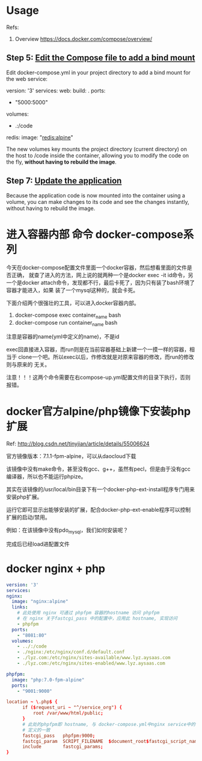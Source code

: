 * Usage
  Refs:
  1. Overview https://docs.docker.com/compose/overview/
** Step 5: [[https://docs.docker.com/compose/gettingstarted/#step-5-edit-the-compose-file-to-add-a-bind-mount][Edit the Compose file to add a bind mount]]
   Edit docker-compose.yml in your project directory to add a bind mount for the web service:

   version: '3'
   services:
   web:
     build: .
     ports:
      - "5000:5000"
     volumes:
      - .:/code
   redis:
     image: "redis:alpine"

     The new volumes key mounts the project directory (current directory) on the
     host to /code inside the container, allowing you to modify the code on the
     fly, *without having to rebuild the image*.

** Step 7: [[https://docs.docker.com/compose/gettingstarted/#step-7-update-the-application][Update the application]]

   Because the application code is now mounted into the container using a
   volume, you can make changes to its code and see the changes instantly,
   without having to rebuild the image.

* 进入容器内部 命令 docker-compose系列
  今天在docker-compose配置文件里面一个docker容器，然后想看里面的文件是否正确，
  就查了进入的方法，网上说的就两种一个是docker exec -it id命令，另一个是docker
  attach命令，发现都不行，最后卡死了，因为只有装了bash环境了容器才能进入，如果
  装了一个mysql这种的，就会卡死。

  下面介绍两个很强壮的工具，可以进入docker容器内部。
  1. docker-compose exec container_name bash
  2. docker-compose run container_name bash

  注意是容器的name(yml中定义的name)，不是id

  exec回直接进入容器，而run则是在当前容器基础上新建一个一摸一样的容器，相当于
  clone一个吧。所以exec以后，作修改就是对原来容器的修改，而run的修改则与原来的
  无关。


  注意！！！这两个命令需要在右compose-up.yml配置文件的目录下执行，否则报错。

* docker官方alpine/php镜像下安装php扩展
  Ref: http://blog.csdn.net/tinyjian/article/details/55006624

  官方镜像版本：7.1.1-fpm-alpine，可以从daocloud下载

  该镜像中没有make命令，甚至没有gcc、g++，虽然有pecl，但是由于没有gcc编译器，所以也不能运行phpize。

  其实在该镜像的/usr/local/bin目录下有一个docker-php-ext-install程序专门用来安装php扩展。

  运行它即可显示出能够安装的扩展，配合docker-php-ext-enable程序可以控制扩展的启动/禁用。

  例如：在该镜像中没有pdo_mysql，我们如何安装呢？

  # cd /usr/local/bin
  # ./docker-php-ext-install pdo_mysql

  完成后已经load进配置文件

* docker nginx + php
  #+begin_src yaml
  version: '3'
  services:
  nginx:
    image: "nginx:alpine"
    links:
      # 此处使用 nginx 可通过 phpfpm 容器的hostname 访问 phpfpm
      # 在 nginx 关于fastcgi_pass 中的配置中，应用此 hostname, 实现访问
      - phpfpm
    ports:
      - "8081:80"
    volumes:
      - ../:/code
      - ./nginx:/etc/nginx/conf.d/default.conf
      - ./lyz.com:/etc/nginx/sites-available/www.lyz.aysaas.com
      - ./lyz.com:/etc/nginx/sites-enabled/www.lyz.aysaas.com

  phpfpm:
    image: "php:7.0-fpm-alpine"
    ports:
      - "9001:9000"
  #+end_src

  #+begin_src conf
    location ~ \.php$ {
          if ($request_uri ~ "^/service_org") {
              root /var/www/html/public;
          }
          # 此处的phpfpm即 hostname, 与 docker-compose.yml中nginx service中的links中
          # 定义的一致
          fastcgi_pass   phpfpm:9000;
          fastcgi_param  SCRIPT_FILENAME  $document_root$fastcgi_script_name;
          include        fastcgi_params;
    }

  #+end_src
